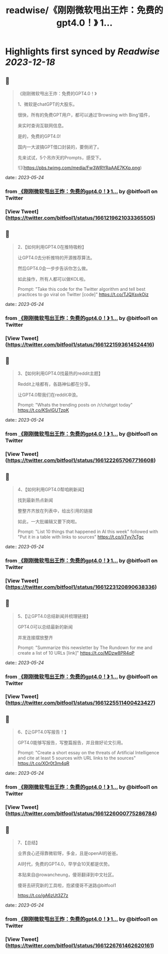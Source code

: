 :PROPERTIES:
:title: readwise/《刚刚微软甩出王炸：免费的gpt4.0！》 1...
:END:

:PROPERTIES:
:author: [[bitfool1 on Twitter]]
:full-title: "《刚刚微软甩出王炸：免费的gpt4.0！》 1..."
:category: [[tweets]]
:url: https://twitter.com/bitfool1/status/1661219621033365505
:image-url: https://pbs.twimg.com/profile_images/1650344223596740608/CFoZsDZq.jpg
:END:

* Highlights first synced by [[Readwise]] [[2023-12-18]]
** 📌
#+BEGIN_QUOTE
《刚刚微软甩出王炸：免费的GPT4.0！》

1、微软是chatGPT的大股东。

很快，所有的免费GPT用户，都可以通过’Browsing with Bing‘插件，

来实时查询互联网信息。

是的，免费的GPT4.0!

国内一大波搞GPT借口封装的，要倒闭了。

先来试试，5个吊炸天的Prompts，感受下。 

![](https://pbs.twimg.com/media/Fw3WRYRaAAE7KXp.png) 
#+END_QUOTE
    date:: [[2023-05-24]]
*** from _《刚刚微软甩出王炸：免费的gpt4.0！》 1..._ by @bitfool1 on Twitter
*** [View Tweet](https://twitter.com/bitfool1/status/1661219621033365505)
** 📌
#+BEGIN_QUOTE
2、【如何利用GPT4.0在推特吸粉】

让GPT4.0去分析推特的开源推荐算法。

然后GPT4.0会一步步告诉你怎么做。

如此操作，所有人都可以做KOL啦。

Prompt: "Take this code for the Twitter algorithm and tell best practices to go viral on Twitter [code]" https://t.co/TJQXsvkOiz 
#+END_QUOTE
    date:: [[2023-05-24]]
*** from _《刚刚微软甩出王炸：免费的gpt4.0！》 1..._ by @bitfool1 on Twitter
*** [View Tweet](https://twitter.com/bitfool1/status/1661221593614524416)
** 📌
#+BEGIN_QUOTE
3、【如何利用GPT4.0找最热的reddit主题】

Reddit上啥都有，各路神仙都在分享。

让GPT4.0帮我们在reddit冲浪。

Prompt: "Whats the trending posts on /r/chatgpt today" https://t.co/KSvIGUTzpK 
#+END_QUOTE
    date:: [[2023-05-24]]
*** from _《刚刚微软甩出王炸：免费的gpt4.0！》 1..._ by @bitfool1 on Twitter
*** [View Tweet](https://twitter.com/bitfool1/status/1661222657067716608)
** 📌
#+BEGIN_QUOTE
4、【如何利用GPT4.0帮咱刷新闻】

找到最新热点新闻

整整齐齐放在列表中，给出引用的链接

如此，一大批编辑又要下岗啦。

Prompt: "List 10 things that happened in AI this week" followed with "Put it in a table with links to sources" https://t.co/jiTyv7cTgc 
#+END_QUOTE
    date:: [[2023-05-24]]
*** from _《刚刚微软甩出王炸：免费的gpt4.0！》 1..._ by @bitfool1 on Twitter
*** [View Tweet](https://twitter.com/bitfool1/status/1661223120890638336)
** 📌
#+BEGIN_QUOTE
5、【让GPT4.0总结新闻并梳理链接】

GPT4.0可以总结最新的新闻

并发连接摆放整齐

Prompt: "Summarize this newsletter by The Rundown for me and create a list of 10 URLs [link]" https://t.co/MDzw8PR4qP 
#+END_QUOTE
    date:: [[2023-05-24]]
*** from _《刚刚微软甩出王炸：免费的gpt4.0！》 1..._ by @bitfool1 on Twitter
*** [View Tweet](https://twitter.com/bitfool1/status/1661225511400423427)
** 📌
#+BEGIN_QUOTE
6、【让GPT4.0写报告！】

GPT4.0能够写报告，写整篇报告，并且做好论文引用。

Prompt: "Create a short essay on the threats of Artificial Intelligence and cite at least 5 sources with URL links to the sources" https://t.co/XOr0t3m4qR 
#+END_QUOTE
    date:: [[2023-05-24]]
*** from _《刚刚微软甩出王炸：免费的gpt4.0！》 1..._ by @bitfool1 on Twitter
*** [View Tweet](https://twitter.com/bitfool1/status/1661226000775286784)
** 📌
#+BEGIN_QUOTE
7、【总结】

业界良心还得靠微软呀，多金，且是openAI的爸爸。

AI时代，免费的GPT4.0，早学会10天都是优势。

本贴来自@rowancheung，傻哥翻译到中文社区。

傻哥去研究新的工具啦，抱紧傻哥不迷路@bitfool1

https://t.co/gA6zUt3Z7z 
#+END_QUOTE
    date:: [[2023-05-24]]
*** from _《刚刚微软甩出王炸：免费的gpt4.0！》 1..._ by @bitfool1 on Twitter
*** [View Tweet](https://twitter.com/bitfool1/status/1661226761462620161)
